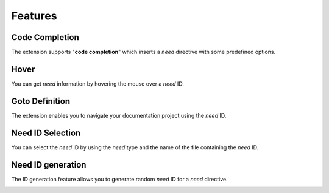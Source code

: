 .. _features:

Features
========

.. _code_completion:

Code Completion
---------------

The extension supports "**code completion**" which inserts a *need* directive with some predefined options.

.. image:: /_images/features_code_completion_snippets.gif
   :align: center

.. _hover:

Hover
-----

You can get *need* information by hovering the mouse over a *need* ID.

.. image:: /_images/features_hover.gif
   :align: center

.. _goto:

Goto Definition
---------------

The extension enables you to navigate your documentation project using the *need* ID.

.. image:: /_images/features_goto.gif
   :align: center

.. _id_select:

Need ID Selection
-----------------

You can select the *need* ID by using the *need* type and the name of the file containing the *need* ID.

.. image:: /_images/features_id_selection.gif
   :align: center

.. _id_gen:

Need ID generation
------------------

The ID generation feature allows you to generate random *need* ID for a *need* directive.

.. image:: /_images/features_id_auto_gen.gif
   :align: center
